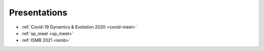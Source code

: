 **************
Presentations
**************

* :ref:`Covid-19 Dynamics & Evolution 2020 <covid-meet>`
* :ref:`sp_meet <sp_meet>`
* :ref:`ISMB 2021 <ismb>`
